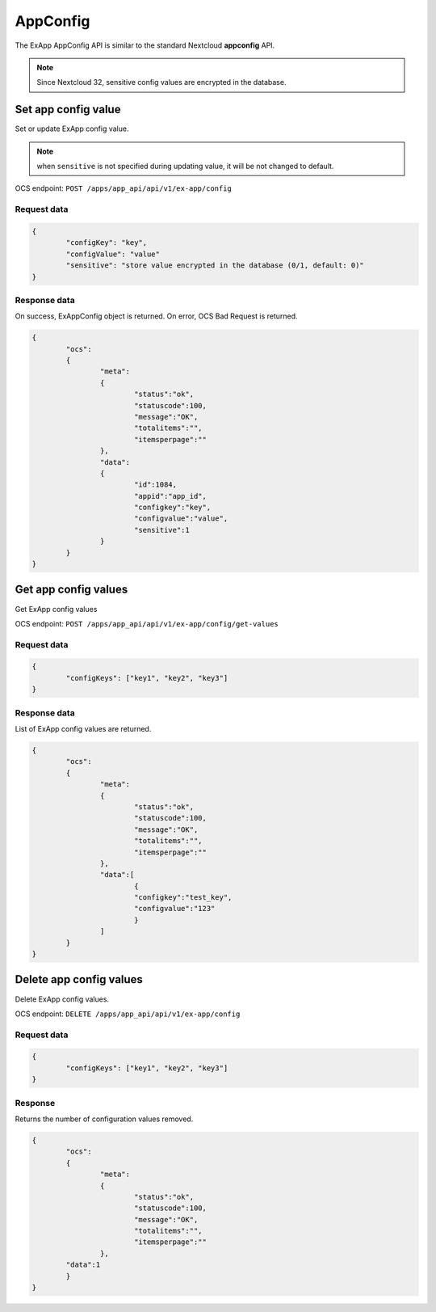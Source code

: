 =========
AppConfig
=========

The ExApp AppConfig API is similar to the standard Nextcloud **appconfig** API.

.. note::
	Since Nextcloud 32, sensitive config values are encrypted in the database.


Set app config value
^^^^^^^^^^^^^^^^^^^^

Set or update ExApp config value.

.. note:: when ``sensitive`` is not specified during updating value, it will be not changed to default.

OCS endpoint: ``POST /apps/app_api/api/v1/ex-app/config``

Request data
************

.. code-block:: json

	{
		"configKey": "key",
		"configValue": "value"
		"sensitive": "store value encrypted in the database (0/1, default: 0)"
	}


Response data
*************

On success, ExAppConfig object is returned.
On error, OCS Bad Request is returned.

.. code-block:: json

	{
		"ocs":
		{
			"meta":
			{
				"status":"ok",
				"statuscode":100,
				"message":"OK",
				"totalitems":"",
				"itemsperpage":""
			},
			"data":
			{
				"id":1084,
				"appid":"app_id",
				"configkey":"key",
				"configvalue":"value",
				"sensitive":1
			}
		}
	}

Get app config values
^^^^^^^^^^^^^^^^^^^^^

Get ExApp config values

OCS endpoint: ``POST /apps/app_api/api/v1/ex-app/config/get-values``

Request data
************

.. code-block:: json

	{
		"configKeys": ["key1", "key2", "key3"]
	}

Response data
*************

List of ExApp config values are returned.

.. code-block:: json

	{
		"ocs":
		{
			"meta":
			{
				"status":"ok",
				"statuscode":100,
				"message":"OK",
				"totalitems":"",
				"itemsperpage":""
			},
			"data":[
				{
				"configkey":"test_key",
				"configvalue":"123"
				}
			]
		}
	}

Delete app config values
^^^^^^^^^^^^^^^^^^^^^^^^

Delete ExApp config values.

OCS endpoint: ``DELETE /apps/app_api/api/v1/ex-app/config``

Request data
************

.. code-block:: json

	{
		"configKeys": ["key1", "key2", "key3"]
	}

Response
********

Returns the number of configuration values removed.

.. code-block:: json

	{
		"ocs":
		{
			"meta":
			{
				"status":"ok",
				"statuscode":100,
				"message":"OK",
				"totalitems":"",
				"itemsperpage":""
			},
		"data":1
		}
	}
